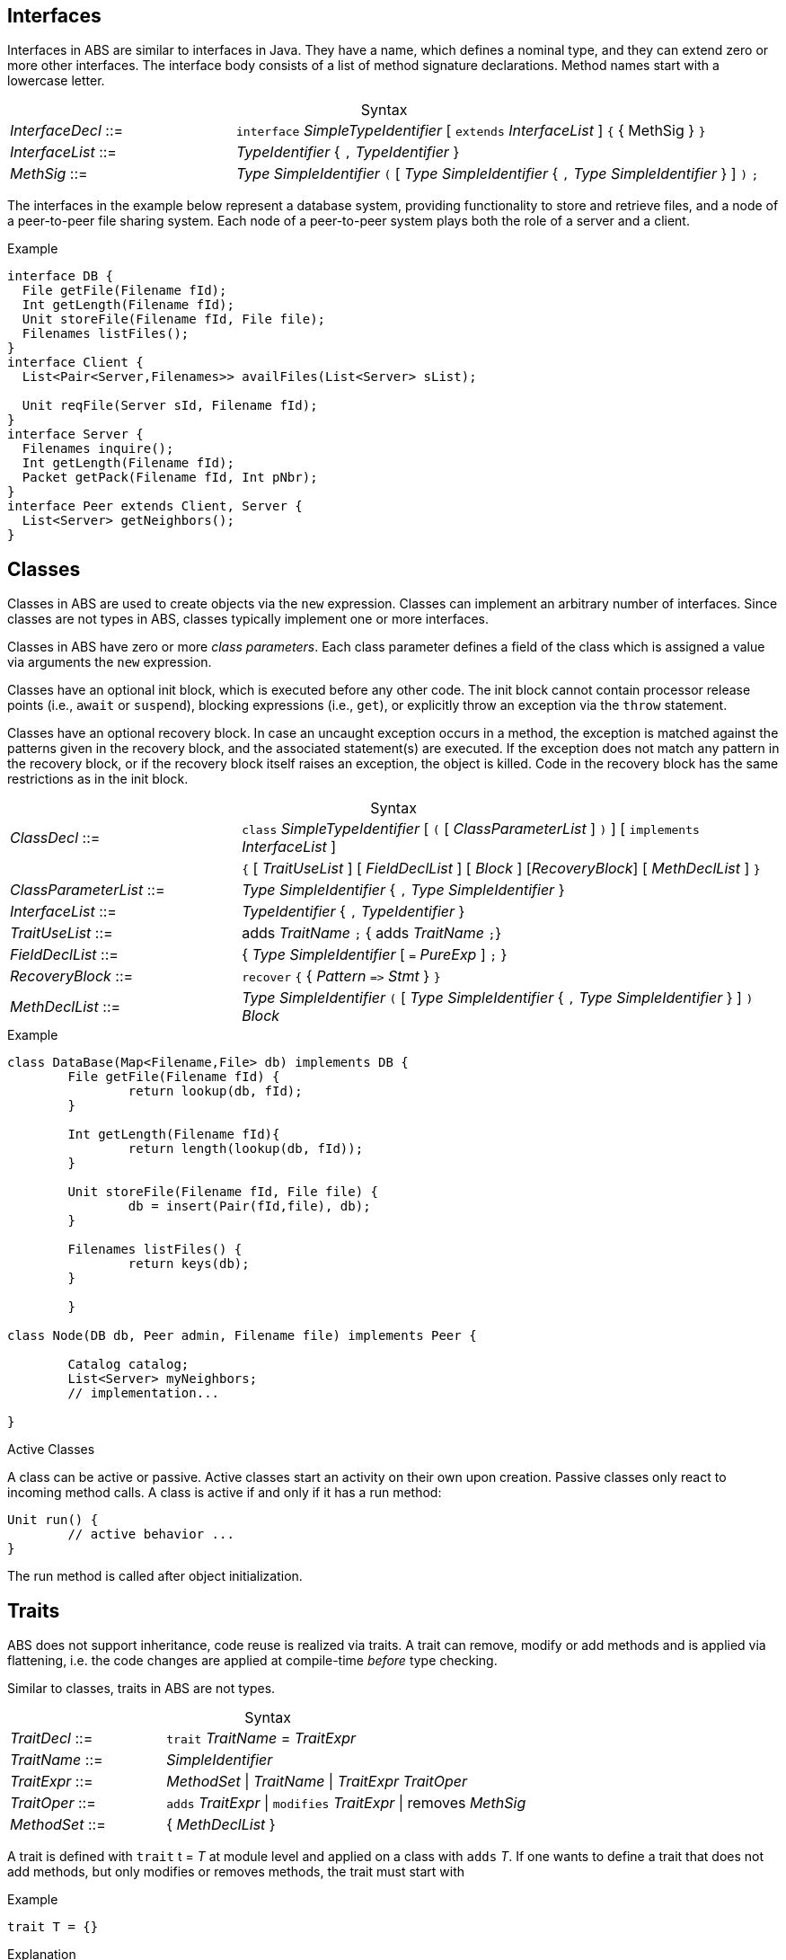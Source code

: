 [[sec:interfaces]]
== Interfaces


Interfaces in ABS are similar to interfaces in Java.  They have a name, which
defines a nominal type, and they can extend zero or more other
interfaces.  The interface body consists of a list of method signature
declarations.  Method names start with a lowercase letter.

[frame=topbot, options="noheader", grid=none, caption="", cols=">30,<70"]
.Syntax
|====
| _InterfaceDecl_ ::= | `interface` _SimpleTypeIdentifier_ [ `extends` _InterfaceList_ ] `{` { MethSig } `}`
| _InterfaceList_ ::= | _TypeIdentifier_ { `,` _TypeIdentifier_ }
| _MethSig_ ::= | _Type_ _SimpleIdentifier_ `(` [ _Type_ _SimpleIdentifier_ { `,` _Type_ _SimpleIdentifier_ } ] `)` `;`
|====

The interfaces in the example below represent a database system, providing
functionality to store and retrieve files, and a node of a peer-to-peer file
sharing system.  Each node of a peer-to-peer system plays both the role of a
server and a client.

[source]
.Example
----
interface DB {
  File getFile(Filename fId);
  Int getLength(Filename fId);
  Unit storeFile(Filename fId, File file);
  Filenames listFiles();
}
interface Client {
  List<Pair<Server,Filenames>> availFiles(List<Server> sList);

  Unit reqFile(Server sId, Filename fId);
}
interface Server {
  Filenames inquire();
  Int getLength(Filename fId);
  Packet getPack(Filename fId, Int pNbr);
}
interface Peer extends Client, Server {
  List<Server> getNeighbors();
}
----

[[sec:classes]]
== Classes

Classes in ABS are used to create objects via the `new` expression.  Classes
can implement an arbitrary number of interfaces.  Since classes are not types
in ABS, classes typically implement one or more interfaces.


Classes in ABS have zero or more _class parameters_.  Each class parameter
defines a field of the class which is assigned a value via arguments the `new`
expression.


Classes have an optional init block, which is executed before any other code.
The init block cannot contain processor release points (i.e., `await` or
`suspend`), blocking expressions (i.e., `get`), or explicitly throw an
exception via the `throw` statement.

Classes have an optional recovery block.  In case an uncaught exception occurs
in a method, the exception is matched against the patterns given in the
recovery block, and the associated statement(s) are executed.  If the
exception does not match any pattern in the recovery block, or if the recovery
block itself raises an exception, the object is killed.  Code in the recovery
block has the same restrictions as in the init block.


[frame=topbot, options="noheader", grid=none, caption="", cols=">30,<70"]
.Syntax
|====
| _ClassDecl_ ::= | `class` _SimpleTypeIdentifier_ [ `(` [ _ClassParameterList_ ] `)` ] [ `implements` _InterfaceList_ ]
|                 | `{` [ _TraitUseList_ ] [ _FieldDeclList_ ] [ _Block_ ] [_RecoveryBlock_] [ _MethDeclList_ ] `}`
| _ClassParameterList_ ::= | _Type_ _SimpleIdentifier_ { `,` _Type_ _SimpleIdentifier_ }
| _InterfaceList_ ::= | _TypeIdentifier_ { `,` _TypeIdentifier_ }
| _TraitUseList_ ::= | adds _TraitName_ `;` {  adds _TraitName_ `;`}
| _FieldDeclList_ ::= | { _Type_ _SimpleIdentifier_ [ `=` _PureExp_ ] `;` }
| _RecoveryBlock_ ::= | `recover` `{` { _Pattern_ `\=>` _Stmt_ } `}`
| _MethDeclList_ ::= | _Type_ _SimpleIdentifier_ `(` [ _Type_ _SimpleIdentifier_ { `,` _Type_ _SimpleIdentifier_ } ] `)` _Block_
|====





[source]
.Example
----
class DataBase(Map<Filename,File> db) implements DB {
	File getFile(Filename fId) {
		return lookup(db, fId);
	}

	Int getLength(Filename fId){
		return length(lookup(db, fId));
	}

	Unit storeFile(Filename fId, File file) {
		db = insert(Pair(fId,file), db);
	}

	Filenames listFiles() {
		return keys(db);
	}

	}

class Node(DB db, Peer admin, Filename file) implements Peer {

	Catalog catalog;
	List<Server> myNeighbors;
	// implementation...

}

----

.Active Classes

A class can be active or passive. Active classes start an activity on their own upon creation. Passive classes only react to incoming method calls. A class is active if and only if it has a run method:

[source]
----
Unit run() {
	// active behavior ...
}
----

The run method is called after object initialization.

[[sec:traits]]
== Traits

ABS does not support inheritance, code reuse is realized via traits. 
A trait can remove, modify or add methods and is applied via flattening, i.e. the code changes are applied at compile-time _before_ type checking.

Similar to classes, traits in ABS are not types.
[frame=topbot, options="noheader", grid=none, caption="", cols=">30,<70"]
.Syntax
|====
| _TraitDecl_ ::= | `trait` _TraitName_ = _TraitExpr_
| _TraitName_ ::= | _SimpleIdentifier_
| _TraitExpr_ ::= | _MethodSet_ {vbar} _TraitName_ {vbar} _TraitExpr_ _TraitOper_
| _TraitOper_ ::= | `adds` _TraitExpr_ {vbar} `modifies` _TraitExpr_ {vbar} removes _MethSig_
| _MethodSet_ ::= |  { _MethDeclList_ }
|====


A trait is defined with `trait` t = _T_ at module level and applied on a class with `adds` _T_.
If one wants to define a trait that does not add methods, but only modifies or removes methods, the trait must start with


[source]
.Example
----
trait T = {} 
----
.Explanation
* The operation `adds` adds all the elements of the next _MethodSet_ to the class. 
If a method with the same name is already present in the class, the error will be raised _after_ applying all traits, during type checking.
* The operation `modifies` changes all the elements of the next _MethodSet_ in the class to the new implementation described in this _MethodSet_. 
If a method with the same name is not present in the class an error will be raised during trait application.
* The operation `removes` deletes the method with the provided signature. 
If a method with the same name is not present in the class an error will be raised during trait application.
* A definition of the form 'trait' t1 = t2 TE, where t2 is another trait name, will first apply t2, then continue with TE.
If it has only the form 'trait' t1 = t2, the t1 is just an alias for t2.

.The order of trait application is as follows:
* All traits used within a class, in the order they are refered too
* All traits used within a delta, in the order they are refered too
* Within a trait expression, the operations are applied from left to right 

[source]
.Example
----
trait T1 = {} 
           removes Unit helper_1(Int i, Int j); 
           removes Unit helper_2(Int i);
           adds { 
               Int better_helper_1(Int i, Int j) { return i*j; } 
               Int better_helper_2(Int i) { return i*2; } 
           }
           modifies {
                Int main_method(Int i){
                    Int v1 = this.better_helper_1(i,2);
                    Int v2 = this.better_helper_2(i);
                    return v1+v2;
                }
           }

interface Inter {}

class InterImpl implements Inter {
    adds T1;
    Int f1 = 0;
    Int f2 = 0;
    Unit helper_1(Int i, Int j){ f1 = i*j; }
    Unit helper_2(Int i) { f2 = i*2; }
    Int main_method(Int i){
        this.helper_1(i,2);
        this.helper_2(i);
        return f1+f2;
    }
}

}
----
First the two helper methods are removed, then the better_helper methods added and finally the main method is modfied.
